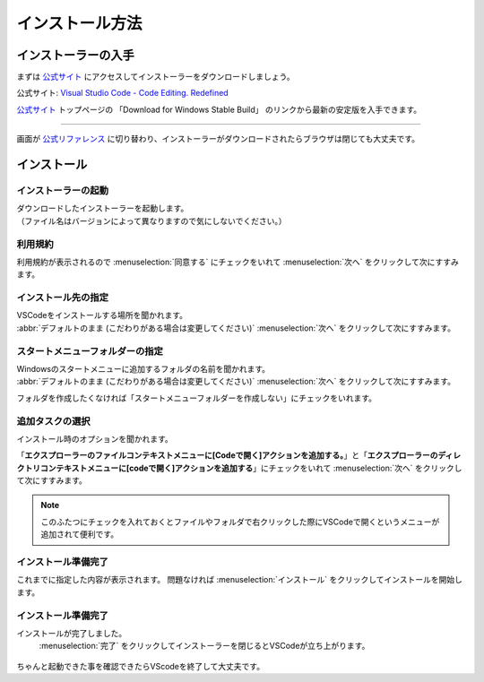 #####################################################################
インストール方法
#####################################################################

*********************************************************************
インストーラーの入手
*********************************************************************

まずは `公式サイト <https://code.visualstudio.com/>`_ にアクセスしてインストーラーをダウンロードしましょう。

公式サイト: `Visual Studio Code - Code Editing. Redefined <https://code.visualstudio.com/>`_

`公式サイト <https://code.visualstudio.com/>`_ トップページの 「Download for Windows Stable Build」 のリンクから最新の安定版を入手できます。

.. figure:: image/01/010.png
    :width: 100%

-------------------------------------------------------------------------------


画面が `公式リファレンス <https://code.visualstudio.com/docs/?dv=win64user>`_ に切り替わり、インストーラーがダウンロードされたらブラウザは閉じても大丈夫です。


.. figure:: image/01/020.png
    :width: 100%


*********************************************************************
インストール
*********************************************************************

インストーラーの起動
===================================

| ダウンロードしたインストーラーを起動します。
| （ファイル名はバージョンによって異なりますので気にしないでください。）

.. figure:: image/01/030.png

利用規約
===================================

利用規約が表示されるので :menuselection:`同意する` にチェックをいれて :menuselection:`次へ` をクリックして次にすすみます。

.. figure:: image/01/040.png


インストール先の指定
===================================

| VSCodeをインストールする場所を聞かれます。
| :abbr:`デフォルトのまま (こだわりがある場合は変更してください)`  :menuselection:`次へ` をクリックして次にすすみます。

.. figure:: image/01/050.png


スタートメニューフォルダーの指定
===================================

| Windowsのスタートメニューに追加するフォルダの名前を聞かれます。
| :abbr:`デフォルトのまま (こだわりがある場合は変更してください)`  :menuselection:`次へ` をクリックして次にすすみます。

フォルダを作成したくなければ「スタートメニューフォルダーを作成しない」にチェックをいれます。

.. figure:: image/01/060.png

追加タスクの選択
===================================

インストール時のオプションを聞かれます。

「**エクスプローラーのファイルコンテキストメニューに[Codeで開く]アクションを追加する。**」と「**エクスプローラーのディレクトリコンテキストメニューに[codeで開く]アクションを追加する**」にチェックをいれて :menuselection:`次へ` をクリックして次にすすみます。

.. figure:: image/01/070.png

.. note:: 

    このふたつにチェックを入れておくとファイルやフォルダで右クリックした際にVSCodeで開くというメニューが追加されて便利です。

インストール準備完了
===================================

これまでに指定した内容が表示されます。
問題なければ :menuselection:`インストール` をクリックしてインストールを開始します。

.. figure:: image/01/080.png

インストール準備完了
===================================

インストールが完了しました。
 :menuselection:`完了` をクリックしてインストーラーを閉じるとVSCodeが立ち上がります。

.. figure:: image/01/090.png

ちゃんと起動できた事を確認できたらVScodeを終了して大丈夫です。